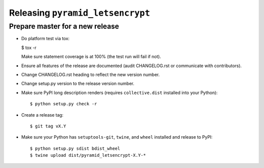 Releasing ``pyramid_letsencrypt``
================================

Prepare master for a new release
--------------------------------

- Do platform test via tox:

  $ tox -r

  Make sure statement coverage is at 100% (the test run will fail if not).

- Ensure all features of the release are documented (audit CHANGELOG.rst or
  communicate with contributors).

- Change CHANGELOG.rst heading to reflect the new version number.

- Change setup.py version to the release version number.

- Make sure PyPI long description renders (requires ``collective.dist``
  installed into your Python)::

  $ python setup.py check -r

- Create a release tag::

  $ git tag vX.Y

- Make sure your Python has ``setuptools-git``, ``twine``, and ``wheel``
  installed and release to PyPI::

  $ python setup.py sdist bdist_wheel
  $ twine upload dist/pyramid_letsencrypt-X.Y-*
